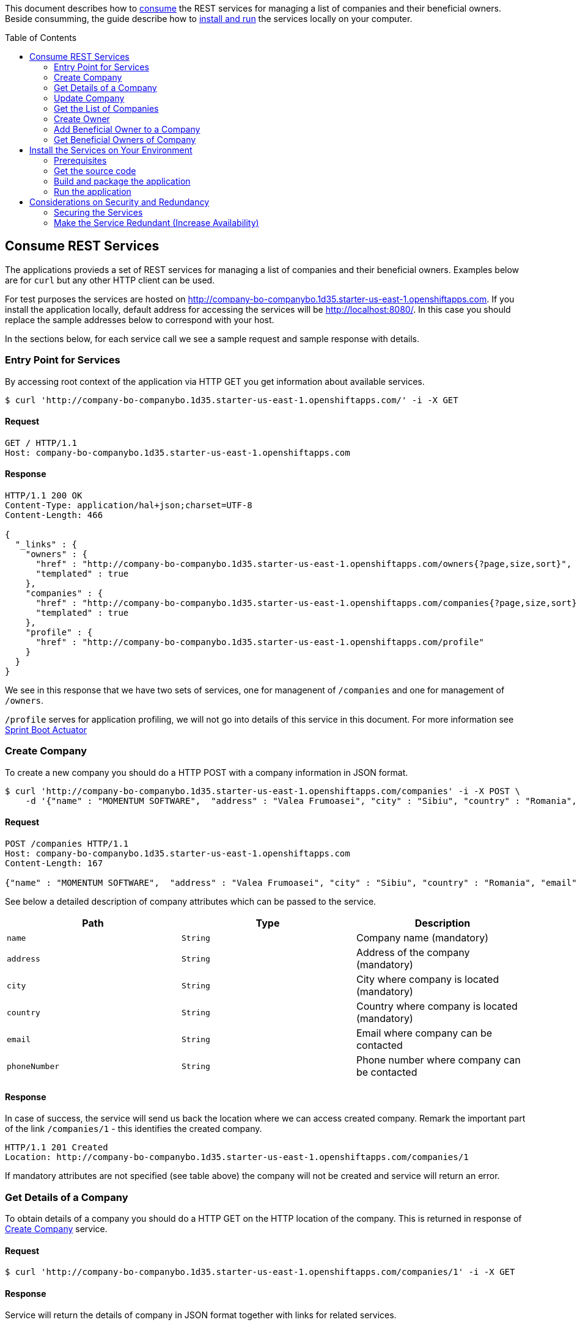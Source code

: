 ifdef::env-github[]
:imagesdir: foo/
endif::[]
:spring_version: current
:toc:
:toc-placement!:
:icons: font
:source-highlighter: prettify
:project_id: companyws
This document describes how to <<Consume REST Services, consume>> the REST services for managing a list of companies and their beneficial owners. 
Beside consumming, the guide describe how to <<Install the Services on Your Environment,install and run>> the services locally on your computer.

[[initial]]
toc::[]
== Consume REST Services
The applications provieds a set of REST services for managing a list of companies and their beneficial owners. Examples below are for `curl` but any other HTTP client can be used.

For test purposes the services are hosted on http://company-bo-companybo.1d35.starter-us-east-1.openshiftapps.com. If you install the application locally, default address for accessing the services will be http://localhost:8080/. In this case you should replace the sample addresses below to correspond with your host.

In the sections below, for each service call we see a sample request and sample response with details.

=== Entry Point for Services
By accessing root context of the application via HTTP GET you get information about available services.
[source,bash]
----
$ curl 'http://company-bo-companybo.1d35.starter-us-east-1.openshiftapps.com/' -i -X GET
----

==== Request
[source,http,options="nowrap"]
----
GET / HTTP/1.1
Host: company-bo-companybo.1d35.starter-us-east-1.openshiftapps.com

----
==== Response
[source,http,options="nowrap"]
----
HTTP/1.1 200 OK
Content-Type: application/hal+json;charset=UTF-8
Content-Length: 466

{
  "_links" : {
    "owners" : {
      "href" : "http://company-bo-companybo.1d35.starter-us-east-1.openshiftapps.com/owners{?page,size,sort}",
      "templated" : true
    },
    "companies" : {
      "href" : "http://company-bo-companybo.1d35.starter-us-east-1.openshiftapps.com/companies{?page,size,sort}",
      "templated" : true
    },
    "profile" : {
      "href" : "http://company-bo-companybo.1d35.starter-us-east-1.openshiftapps.com/profile"
    }
  }
}
----

We see in this response that we have two sets of services, one for managenent of `/companies` and one for management of `/owners`.

`/profile` serves for application profiling, we will not go into details of this service in this document. For more information see 
https://docs.spring.io/spring-boot/docs/2.1.0.BUILD-SNAPSHOT/reference/htmlsingle/#production-ready[Sprint Boot Actuator]

=== Create Company
To create a new company you should do a HTTP POST with a company information in JSON format.
[source,bash]
----
$ curl 'http://company-bo-companybo.1d35.starter-us-east-1.openshiftapps.com/companies' -i -X POST \
    -d '{"name" : "MOMENTUM SOFTWARE",  "address" : "Valea Frumoasei", "city" : "Sibiu", "country" : "Romania", "email" : "office@momentum-software.ro", "phoneNumber" : "+40"}'
----

==== Request
[source,http,options="nowrap"]
----
POST /companies HTTP/1.1
Host: company-bo-companybo.1d35.starter-us-east-1.openshiftapps.com
Content-Length: 167

{"name" : "MOMENTUM SOFTWARE",  "address" : "Valea Frumoasei", "city" : "Sibiu", "country" : "Romania", "email" : "office@momentum-software.ro", "phoneNumber" : "+40"}
----

See below a detailed description of company attributes which can be passed to the service.
|===
|Path|Type|Description

|`+name+`
|`+String+`
|Company name (mandatory)

|`+address+`
|`+String+`
|Address of the company (mandatory)

|`+city+`
|`+String+`
|City where company is located (mandatory)

|`+country+`
|`+String+`
|Country where company is located (mandatory)

|`+email+`
|`+String+`
|Email where company can be contacted

|`+phoneNumber+`
|`+String+`
|Phone number where company can be contacted

|===

==== Response
In case of success, the service will send us back the location where we can access created company. Remark the important part of the link `/companies/1` - this identifies the created company.

[source,http,options="nowrap"]
----
HTTP/1.1 201 Created
Location: http://company-bo-companybo.1d35.starter-us-east-1.openshiftapps.com/companies/1

----

If mandatory attributes are not specified (see table above) the company will not be created and service will return an error.

=== Get Details of a Company
To obtain details of a company you should do a HTTP GET on the HTTP location of the company. This is returned in response of <<Create Company>> service.

==== Request
[source,bash]
----
$ curl 'http://company-bo-companybo.1d35.starter-us-east-1.openshiftapps.com/companies/1' -i -X GET
----
==== Response
Service will return the details of company in JSON format together with links for related services. 

IMPORTANT: An important link is found under section `beneficialOwners'. This allow management of list of beneficial owners of this company.

[source,http,options="nowrap"]
----
HTTP/1.1 200 OK
Content-Type: application/hal+json;charset=UTF-8
Content-Length: 591

{
  "name" : "MOMENTUM SOFTWARE",
  "address" : "Valea Frumoasei",
  "city" : "Sibiu",
  "country" : "Romania",
  "email" : "office@momentum-software.ro",
  "phoneNumber" : "+40",
  "_links" : {
    "self" : {
      "href" : "http://company-bo-companybo.1d35.starter-us-east-1.openshiftapps.com/companies/1"
    },
    "company" : {
      "href" : "http://company-bo-companybo.1d35.starter-us-east-1.openshiftapps.com/companies/1"
    },
    "beneficialOwners" : {
      "href" : "http://company-bo-companybo.1d35.starter-us-east-1.openshiftapps.com/companies/1/beneficialOwners"
    }
  }
}
----

In case you request a company that does not exist, the service will return HTTP code 404 and empty response body.
[source,http,options="nowrap"]
----
HTTP/1.1 404 Not Found

----

=== Update Company
To update any attribute of an already created company you should do a HTTP PUT to company location with new values for attributes you want to update in JSON format. You can include in the request one or all company attributes.

IMPORTANT: HTTP address will be the location of the company as it was returned in response of <<Create Company>> service.

[source,bash]
----
$ curl 'http://company-bo-companybo.1d35.starter-us-east-1.openshiftapps.com/companies/1' -i -X PUT \
    -d '{  "name" : "MOMENTUM SOFTWARE 2",  "address" : "Valea Frumoasei 10", "city" : "Sibiu 550310", "country" : "RO", "email" : "office2@momentum-software.ro", "phoneNumber" : "+401"}'
----
==== Request
[source,http,options="nowrap"]
----
PUT /companies/1 HTTP/1.1
Host: company-bo-companybo.1d35.starter-us-east-1.openshiftapps.com
Content-Length: 178

{  "name" : "MOMENTUM SOFTWARE 2",  "address" : "Valea Frumoasei 10", "city" : "Sibiu 550310", "country" : "RO", "email" : "office2@momentum-software.ro", "phoneNumber" : "+401"}
----
See below a detailed description of company attributes which can be passed to the service. Since we do an update, mandatory attributes of create company are optional now.
|===
|Path|Type|Description

|`+name+`
|`+String+`
|Company name

|`+address+`
|`+String+`
|Address of the company

|`+city+`
|`+String+`
|City where company is located

|`+country+`
|`+String+`
|Country where company is located

|`+email+`
|`+String+`
|Email where company can be contacted

|`+phoneNumber+`
|`+String+`
|Phone number where company can be contacted

|===

==== Response
In case of success, the response body will return HTTP code 204, response will ne empty, and location will contain the address of update compoany.
[source,http,options="nowrap"]
----
HTTP/1.1 204 No Content
Location: http://company-bo-companybo.1d35.starter-us-east-1.openshiftapps.com/companies/1

----

=== Get the List of Companies
To retrieve the list of companies you should to a HTTP GET on service address, as in the example below.

==== Request

[source,bash]
----
$ curl 'http://company-bo-companybo.1d35.starter-us-east-1.openshiftapps.com/companies' -i -X GET
----
==== Response
Response will be in JSON format and will consist in a list of first 20 companies (default value), information related to complete list and links to this service and related services.

NOTE: List allows customizable pagination of retrieved results.

[source,http,options="nowrap"]
----
HTTP/1.1 200 OK
Content-Type: application/hal+json;charset=UTF-8
Content-Length: 1912

{
  "_embedded" : {
    "companies" : [ {
      "name" : "MOMENTUM SOFTWARE",
      "address" : "Valea Frumoasei",
      "city" : "Sibiu",
      "country" : "Romania",
      "email" : "office@momentum-software.ro",
      "phoneNumber" : "+40",
      "_links" : {
        "self" : {
          "href" : "http://company-bo-companybo.1d35.starter-us-east-1.openshiftapps.com/companies/1"
        },
        "company" : {
          "href" : "http://company-bo-companybo.1d35.starter-us-east-1.openshiftapps.com/companies/1"
        },
        "beneficialOwners" : {
          "href" : "http://company-bo-companybo.1d35.starter-us-east-1.openshiftapps.com/companies/1/beneficialOwners"
        }
      }
    }, {
      "name" : "MOMENTUM CONSULTING",
      "address" : "Other Street",
      "city" : "Sibiu",
      "country" : "Romania",
      "email" : "office@momentum-consulting.ro",
      "phoneNumber" : "+40",
      "_links" : {
        "self" : {
          "href" : "http://company-bo-companybo.1d35.starter-us-east-1.openshiftapps.com/companies/2"
        },
        "company" : {
          "href" : "http://company-bo-companybo.1d35.starter-us-east-1.openshiftapps.com/companies/2"
        },
        "beneficialOwners" : {
          "href" : "http://company-bo-companybo.1d35.starter-us-east-1.openshiftapps.com/companies/2/beneficialOwners"
        }
      }
    } ]
  },
  "_links" : {
    "self" : {
      "href" : "http://company-bo-companybo.1d35.starter-us-east-1.openshiftapps.com/companies{?page,size,sort}",
      "templated" : true
    },
    "profile" : {
      "href" : "http://company-bo-companybo.1d35.starter-us-east-1.openshiftapps.com/profile/companies"
    },
    "search" : {
      "href" : "http://company-bo-companybo.1d35.starter-us-east-1.openshiftapps.com/companies/search"
    }
  },
  "page" : {
    "size" : 20,
    "totalElements" : 2,
    "totalPages" : 1,
    "number" : 0
  }
}
----

=== Create Owner
To create a new owner you should do a HTTP POST with owner information in JSON format.

==== Request
[source,bash]
----
$ curl 'http://company-bo-companybo.1d35.starter-us-east-1.openshiftapps.com/owners' -i -X POST \
    -d '{"email" : "marius.seiceanu@gmail.com",  "firstName" : "Marius", "lastName" : "Seiceanu"}'
----
See below a detailed description of owner attributes which can be passed to the service.
|===
|Path|Type|Description

|`+email+`
|`+String+`
|Owner email address (mandatory, unique)

|`+firstName+`
|`+String+`
|User first name (mandatory)

|`+lastName+`
|`+String+`
|User last name (mandatory)

|===
==== Response
In case of success, the service will send us back the location where we can access created owner. Remark the important part of the link /owners/1 - this identifies the created owner.

[source,http,options="nowrap"]
----
HTTP/1.1 201 Created
Location: http://company-bo-companybo.1d35.starter-us-east-1.openshiftapps.com/owners/1

----
If mandatory attributes are not specified (see table above) the company will not be created and service will return an error.

=== Add Beneficial Owner to a Company
To add a beneficial owner to a company you should do a HTTP POST to location company beneficialOwners` (see <<Get Details of a Company>>) and sned one or more URI references to exiting owners, references which are returned by <<Create Owner>> service. This time content type of request body will be `text/uri-list`.

==== Request
[source,bash]
----
$ curl 'http://company-bo-companybo.1d35.starter-us-east-1.openshiftapps.com/companies/1/beneficialOwners' -i -X POST \
    -H 'Content-Type: text/uri-list;charset=UTF-8' \
    -d 'http://company-bo-companybo.1d35.starter-us-east-1.openshiftapps.com/owners/2'
----

[source,http,options="nowrap"]
----
POST /companies/1/beneficialOwners HTTP/1.1
Content-Type: text/uri-list;charset=UTF-8
Host: company-bo-companybo.1d35.starter-us-east-1.openshiftapps.com
Content-Length: 77

http://company-bo-companybo.1d35.starter-us-east-1.openshiftapps.com/owners/2
----

==== Response
Service will return an empty response body and HTTP code 204.

[source,http,options="nowrap"]
----
HTTP/1.1 204 No Content

----

=== Get Beneficial Owners of Company
To retrieve the list of beneficial owners of a company you need to do a HTTP GET on the location of company beneficial owners returned in response of <<Get Details of a Company>> service.

==== Request
[source,bash]
----
$ curl 'http://company-bo-companybo.1d35.starter-us-east-1.openshiftapps.com/companies/1/beneficialOwners' -i -X GET
----
==== Response
Response consists in a JSON formatted text that contains the list of company owners and related service links. Example below.
[source,http,options="nowrap"]
----
HTTP/1.1 200 OK
Content-Type: application/hal+json;charset=UTF-8
Content-Length: 1283

{
  "_embedded" : {
    "owners" : [ {
      "email" : "marius.seiceanu@gmail.com",
      "firstName" : "Marius",
      "lastName" : "Seiceanu",
      "_links" : {
        "self" : {
          "href" : "http://company-bo-companybo.1d35.starter-us-east-1.openshiftapps.com/owners/2"
        },
        "owner" : {
          "href" : "http://company-bo-companybo.1d35.starter-us-east-1.openshiftapps.com/owners/2"
        },
        "companies" : {
          "href" : "http://company-bo-companybo.1d35.starter-us-east-1.openshiftapps.com/owners/2/companies"
        }
      }
    }, {
      "email" : "marius.oancea@gmail.com",
      "firstName" : "Marius",
      "lastName" : "Oancea",
      "_links" : {
        "self" : {
          "href" : "http://company-bo-companybo.1d35.starter-us-east-1.openshiftapps.com/owners/3"
        },
        "owner" : {
          "href" : "http://company-bo-companybo.1d35.starter-us-east-1.openshiftapps.com/owners/3"
        },
        "companies" : {
          "href" : "http://company-bo-companybo.1d35.starter-us-east-1.openshiftapps.com/owners/3/companies"
        }
      }
    } ]
  },
  "_links" : {
    "self" : {
      "href" : "http://company-bo-companybo.1d35.starter-us-east-1.openshiftapps.com/companies/1/beneficialOwners"
    }
  }
}
----

== Install the Services on Your Environment
This part briefly describes how to build and run the services on your machine. You can skip this part in case you only access the pre-installed services on http://company-bo-companybo.1d35.starter-us-east-1.openshiftapps.com .

=== Prerequisites
The following aplications are needed to be installed before you continue.

 * http://www.oracle.com/technetwork/java/javase/downloads/index.html[JDK 8] or later
 * https://maven.apache.org/download.cgi[Maven 3.2+]
 * https://spring.io/understanding/Git[Git] - only in case you want to clone the repository instead of downloading the sources as zip.

=== Get the source code
https://github.com/mariusseiceanu/companyws/archive/master.zip[Download] and unzip the source repository or clone it using Git: 

[source,bash]
----
git clone https://github.com/mariusseiceanu/companyws.git
cd companyws
----

=== Build and package the application
Run Maven package task:
[source,bash]
----
mvn clean package
----

After some seconds you should see in console a successfull message like the one below:

[source,console]
----
[INFO] 
[INFO] Results:
[INFO] 
[INFO] Tests run: 23, Failures: 0, Errors: 0, Skipped: 0
[INFO] 
[INFO] 
[INFO] --- maven-jar-plugin:3.0.2:jar (default-jar) @ companyws ---
[INFO] 
[INFO] --- spring-boot-maven-plugin:2.0.3.RELEASE:repackage (default) @ companyws ---
[INFO] ------------------------------------------------------------------------
[INFO] BUILD SUCCESS
[INFO] ------------------------------------------------------------------------
----

=== Run the application
Previous step created a `JAR` package containing our service set. To start it you should execute:
[source,bash]
----
java -jar target/companyws-0.0.1-SNAPSHOT.jar
----

After some seconds you will see in console

[source,bash]
----
INFO 9221 --- [           main] o.s.b.w.embedded.tomcat.TomcatWebServer  : Tomcat started on port(s): 8080 (http) with context path ''
INFO 9221 --- [           main] ro.momsw.companyws.CompanyWSApplication  : Started CompanyWSApplication in 7.571 seconds (JVM running for 8.037)
----

Done. Now you can start using the services by calling them as described in <<Consume REST Services>>. If you use the sample `curl` commands don't forget the change the links to point to http://locahost:8080/ .

== Considerations on Security and Redundancy
=== Securing the Services
As it can be seen, services can be freely accessed now. In a next step we should add authentication mechanism to restrict access only to authorized users.

A good choise for this is using OAuth2 mechanism to reduce the complexity on the client and benefit of inhenrent limited access to service.

=== Make the Service Redundant (Increase Availability)
In order to build a fault tolerant system and have high availability of the servies we should deploy on multiple containers (at least two). On top of this we put a load balancer (e.g. NGINX) so that we expose a single entry point to client and take care of session replication if our services will become RESTful. This architecture will also increase the scalability of the whole systems until the point where the bottleneck will be on persistence layer (DB).